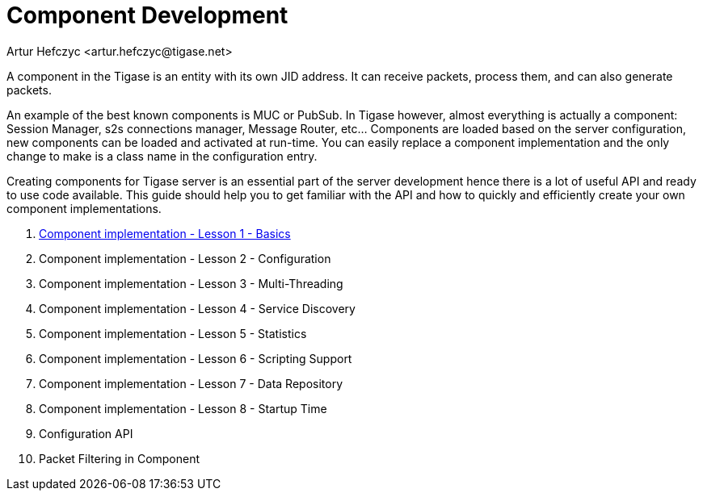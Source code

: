 [[componentdevelpoment]]
Component Development
=====================
:author: Artur Hefczyc <artur.hefczyc@tigase.net>
:version: v2.0, June 2014: Reformatted for AsciiDoc.
:date: 2010-04-06 21:22
:revision: v2.1

:toc:
:numbered:
:website: http://tigase.net/

A component in the Tigase is an entity with its own JID address. It can receive packets, process them, and can also generate packets.

An example of the best known components is MUC or PubSub. In Tigase however, almost everything is actually a component: Session Manager, s2s connections manager, Message Router, etc... Components are loaded based on the server configuration, new components can be loaded and activated at run-time. You can easily replace a component implementation and the only change to make is a class name in the configuration entry.

Creating components for Tigase server is an essential part of the server development hence there is a lot of useful API and ready to use code available. This guide should help you to get familiar with the API and how to quickly and efficiently create your own component implementations.

. xref:cil1[Component implementation - Lesson 1 - Basics]
. Component implementation - Lesson 2 - Configuration
. Component implementation - Lesson 3 - Multi-Threading
. Component implementation - Lesson 4 - Service Discovery
. Component implementation - Lesson 5 - Statistics
. Component implementation - Lesson 6 - Scripting Support
. Component implementation - Lesson 7 - Data Repository
. Component implementation - Lesson 8 - Startup Time
. Configuration API
. Packet Filtering in Component
